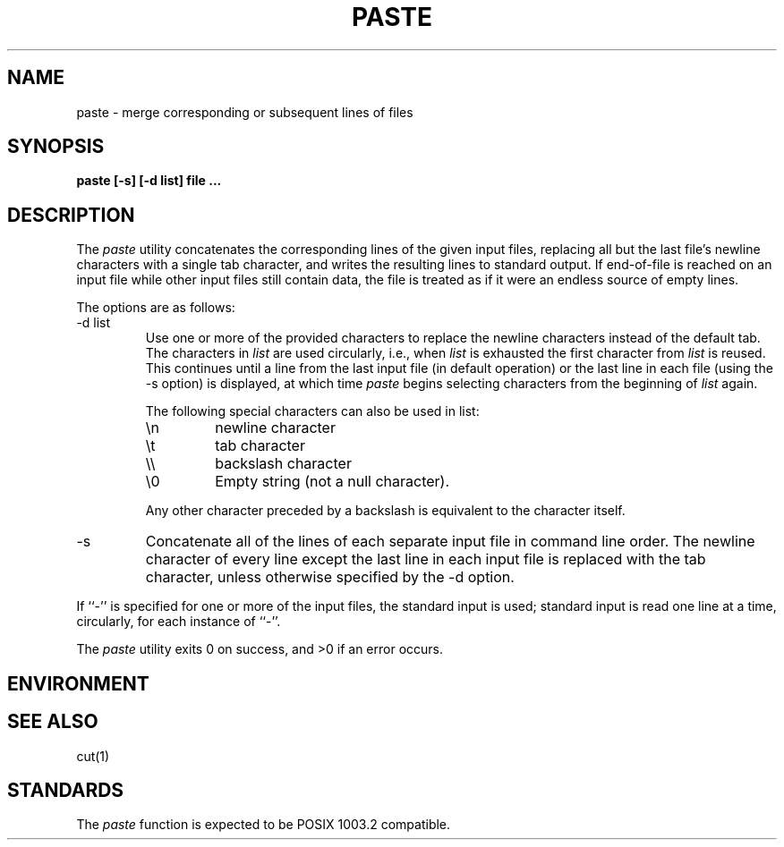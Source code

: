 .\" Copyright (c) 1989 The Regents of the University of California.
.\" All rights reserved.
.\" This code is derived from software contributed to Berkeley by
.\" Adam S. Moskowitz of Menlo Consulting.
.\"
.\" Redistribution and use in source and binary forms are permitted
.\" provided that the above copyright notice and this paragraph are
.\" duplicated in all such forms and that any documentation,
.\" advertising materials, and other materials related to such
.\" distribution and use acknowledge that the software was developed
.\" by the University of California, Berkeley.  The name of the
.\" University may not be used to endorse or promote products derived
.\" from this software without specific prior written permission.
.\" THIS SOFTWARE IS PROVIDED ``AS IS'' AND WITHOUT ANY EXPRESS OR
.\" IMPLIED WARRANTIES, INCLUDING, WITHOUT LIMITATION, THE IMPLIED
.\" WARRANTIES OF MERCHANTABILITY AND FITNESS FOR A PARTICULAR PURPOSE.
.\"
.\"	@(#)paste.1	5.1 (Berkeley) 12/31/89
.\"
.TH PASTE 1 ""
.UC 7
.SH NAME
paste - merge corresponding or subsequent lines of files
.SH SYNOPSIS
.ft B
.nf
paste [-s] [-d list] file ...
.fi
.ft R
.SH DESCRIPTION
The
.I paste
utility concatenates the corresponding lines of the given input files,
replacing all but the last file's newline characters with a single tab
character, and writes the resulting lines to standard output.
If end-of-file is reached on an input file while other input files
still contain data, the file is treated as if it were an endless source
of empty lines.
.PP
The options are as follows:
.TP
-d list
Use one or more of the provided characters to replace the newline
characters instead of the default tab.
The characters in
.I list
are used circularly, i.e., when
.I list
is exhausted the first character from
.I list
is reused.
This continues until a line from the last input file (in default operation)
or the last line in each file (using the -s option) is displayed, at which
time
.I paste
begins selecting characters from the beginning of
.I list
again.
.PP
.RS
The following special characters can also be used in list:
.TP
\en
newline character
.br
.ns
.TP
\et
tab character
.br
.ns
.TP
\e\e
backslash character
.br
.ns
.TP
\e0
Empty string (not a null character).
.PP
Any other character preceded by a backslash is equivalent to the
character itself.
.RE
.TP
-s
Concatenate all of the lines of each separate input file in command line
order.
The newline character of every line except the last line in each input
file is replaced with the tab character, unless otherwise specified by
the -d option.
.PP
If ``-'' is specified for one or more of the input files, the standard
input is used; standard input is read one line at a time, circularly,
for each instance of ``-''.
.PP
The
.I paste
utility exits 0 on success, and >0 if an error occurs.
.SH ENVIRONMENT
.SH "SEE ALSO"
cut(1)
.SH STANDARDS
The
.I paste
function is expected to be POSIX 1003.2 compatible.

